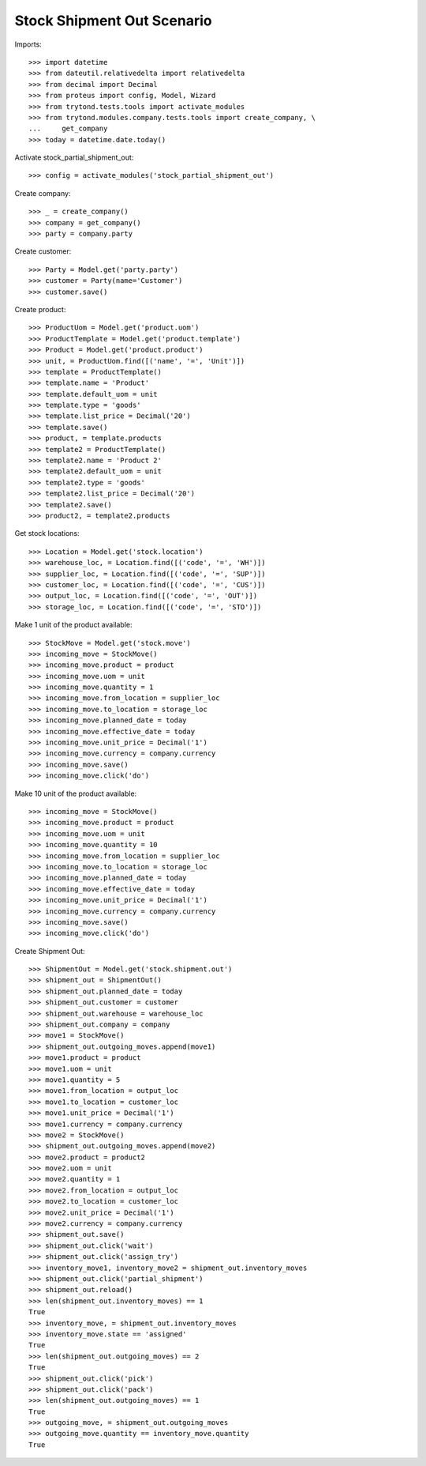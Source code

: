 ===========================
Stock Shipment Out Scenario
===========================

Imports::

    >>> import datetime
    >>> from dateutil.relativedelta import relativedelta
    >>> from decimal import Decimal
    >>> from proteus import config, Model, Wizard
    >>> from trytond.tests.tools import activate_modules
    >>> from trytond.modules.company.tests.tools import create_company, \
    ...     get_company
    >>> today = datetime.date.today()

Activate stock_partial_shipment_out::

    >>> config = activate_modules('stock_partial_shipment_out')

Create company::

    >>> _ = create_company()
    >>> company = get_company()
    >>> party = company.party

Create customer::

    >>> Party = Model.get('party.party')
    >>> customer = Party(name='Customer')
    >>> customer.save()

Create product::

    >>> ProductUom = Model.get('product.uom')
    >>> ProductTemplate = Model.get('product.template')
    >>> Product = Model.get('product.product')
    >>> unit, = ProductUom.find([('name', '=', 'Unit')])
    >>> template = ProductTemplate()
    >>> template.name = 'Product'
    >>> template.default_uom = unit
    >>> template.type = 'goods'
    >>> template.list_price = Decimal('20')
    >>> template.save()
    >>> product, = template.products
    >>> template2 = ProductTemplate()
    >>> template2.name = 'Product 2'
    >>> template2.default_uom = unit
    >>> template2.type = 'goods'
    >>> template2.list_price = Decimal('20')
    >>> template2.save()
    >>> product2, = template2.products

Get stock locations::

    >>> Location = Model.get('stock.location')
    >>> warehouse_loc, = Location.find([('code', '=', 'WH')])
    >>> supplier_loc, = Location.find([('code', '=', 'SUP')])
    >>> customer_loc, = Location.find([('code', '=', 'CUS')])
    >>> output_loc, = Location.find([('code', '=', 'OUT')])
    >>> storage_loc, = Location.find([('code', '=', 'STO')])

Make 1 unit of the product available::

    >>> StockMove = Model.get('stock.move')
    >>> incoming_move = StockMove()
    >>> incoming_move.product = product
    >>> incoming_move.uom = unit
    >>> incoming_move.quantity = 1
    >>> incoming_move.from_location = supplier_loc
    >>> incoming_move.to_location = storage_loc
    >>> incoming_move.planned_date = today
    >>> incoming_move.effective_date = today
    >>> incoming_move.unit_price = Decimal('1')
    >>> incoming_move.currency = company.currency
    >>> incoming_move.save()
    >>> incoming_move.click('do')

Make 10 unit of the product available::

    >>> incoming_move = StockMove()
    >>> incoming_move.product = product
    >>> incoming_move.uom = unit
    >>> incoming_move.quantity = 10
    >>> incoming_move.from_location = supplier_loc
    >>> incoming_move.to_location = storage_loc
    >>> incoming_move.planned_date = today
    >>> incoming_move.effective_date = today
    >>> incoming_move.unit_price = Decimal('1')
    >>> incoming_move.currency = company.currency
    >>> incoming_move.save()
    >>> incoming_move.click('do')

Create Shipment Out::

    >>> ShipmentOut = Model.get('stock.shipment.out')
    >>> shipment_out = ShipmentOut()
    >>> shipment_out.planned_date = today
    >>> shipment_out.customer = customer
    >>> shipment_out.warehouse = warehouse_loc
    >>> shipment_out.company = company
    >>> move1 = StockMove()
    >>> shipment_out.outgoing_moves.append(move1)
    >>> move1.product = product
    >>> move1.uom = unit
    >>> move1.quantity = 5
    >>> move1.from_location = output_loc
    >>> move1.to_location = customer_loc
    >>> move1.unit_price = Decimal('1')
    >>> move1.currency = company.currency
    >>> move2 = StockMove()
    >>> shipment_out.outgoing_moves.append(move2)
    >>> move2.product = product2
    >>> move2.uom = unit
    >>> move2.quantity = 1
    >>> move2.from_location = output_loc
    >>> move2.to_location = customer_loc
    >>> move2.unit_price = Decimal('1')
    >>> move2.currency = company.currency
    >>> shipment_out.save()
    >>> shipment_out.click('wait')
    >>> shipment_out.click('assign_try')
    >>> inventory_move1, inventory_move2 = shipment_out.inventory_moves
    >>> shipment_out.click('partial_shipment')
    >>> shipment_out.reload()
    >>> len(shipment_out.inventory_moves) == 1
    True
    >>> inventory_move, = shipment_out.inventory_moves
    >>> inventory_move.state == 'assigned'
    True
    >>> len(shipment_out.outgoing_moves) == 2
    True
    >>> shipment_out.click('pick')
    >>> shipment_out.click('pack')
    >>> len(shipment_out.outgoing_moves) == 1
    True
    >>> outgoing_move, = shipment_out.outgoing_moves
    >>> outgoing_move.quantity == inventory_move.quantity
    True
